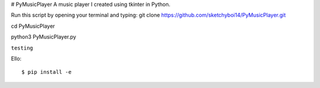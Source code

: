 # PyMusicPlayer
A music player I created using tkinter in Python.

Run this script by opening your terminal and typing: git clone https://github.com/sketchyboi14/PyMusicPlayer.git

cd PyMusicPlayer

python3 PyMusicPlayer.py

``testing``

Ello::

  $ pip install -e
